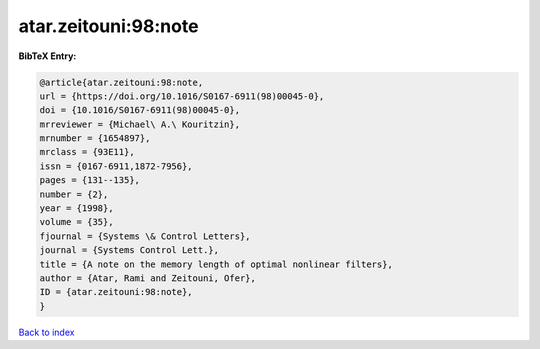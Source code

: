 atar.zeitouni:98:note
=====================

.. :cite:t:`atar.zeitouni:98:note`

.. bibliography:: ../../All.bib

**BibTeX Entry:**

.. code-block:: bibtex

   @article{atar.zeitouni:98:note,
   url = {https://doi.org/10.1016/S0167-6911(98)00045-0},
   doi = {10.1016/S0167-6911(98)00045-0},
   mrreviewer = {Michael\ A.\ Kouritzin},
   mrnumber = {1654897},
   mrclass = {93E11},
   issn = {0167-6911,1872-7956},
   pages = {131--135},
   number = {2},
   year = {1998},
   volume = {35},
   fjournal = {Systems \& Control Letters},
   journal = {Systems Control Lett.},
   title = {A note on the memory length of optimal nonlinear filters},
   author = {Atar, Rami and Zeitouni, Ofer},
   ID = {atar.zeitouni:98:note},
   }

`Back to index <../index>`_
